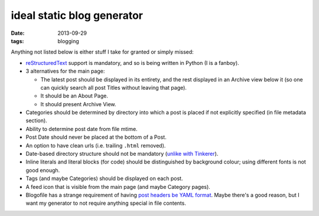 ideal static blog generator
===========================

:date: 2013-09-29
:tags: blogging


Anything not listed below is either stuff I take for granted or simply
missed:

* reStructuredText__ support is mandatory, and so is being written in
  Python (I is a fanboy).

* 3 alternatives for the main page:

  - The latest post should be displayed in its entirety, and the rest
    displayed in an Archive view below it (so one can quickly search
    all post Titles without leaving that page).
  - It should be an About Page.
  - It should present Archive View.

* Categories should be determined by directory into which a post is
  placed if not explicitly specified (in file metadata section).

* Ability to determine post date from file mtime.

* Post Date should never be placed at the bottom of a Post.

* An option to have clean urls (i.e. trailing ``.html`` removed).

* Date-based directory structure should not be mandatory (`unlike with
  Tinkerer`__).

* Inline literals and literal blocks (for code) should be
  distinguished by background colour; using different fonts is not
  good enough.

* Tags (and maybe Categories) should be displayed on each post.

* A feed icon that is visible from the main page (and maybe Category
  pages).

* Blogofile has a strange requirement of having `post headers be YAML
  format`__. Maybe there's a good reason, but I want my generator to
  not require anything special in file contents.


__ http://docutils.sourceforge.net/docs/ref/rst/restructuredtext.html
__ https://bitbucket.org/vladris/tinkerer/issue/41
__ http://docs.blogofile.com/en/latest/posts.html
